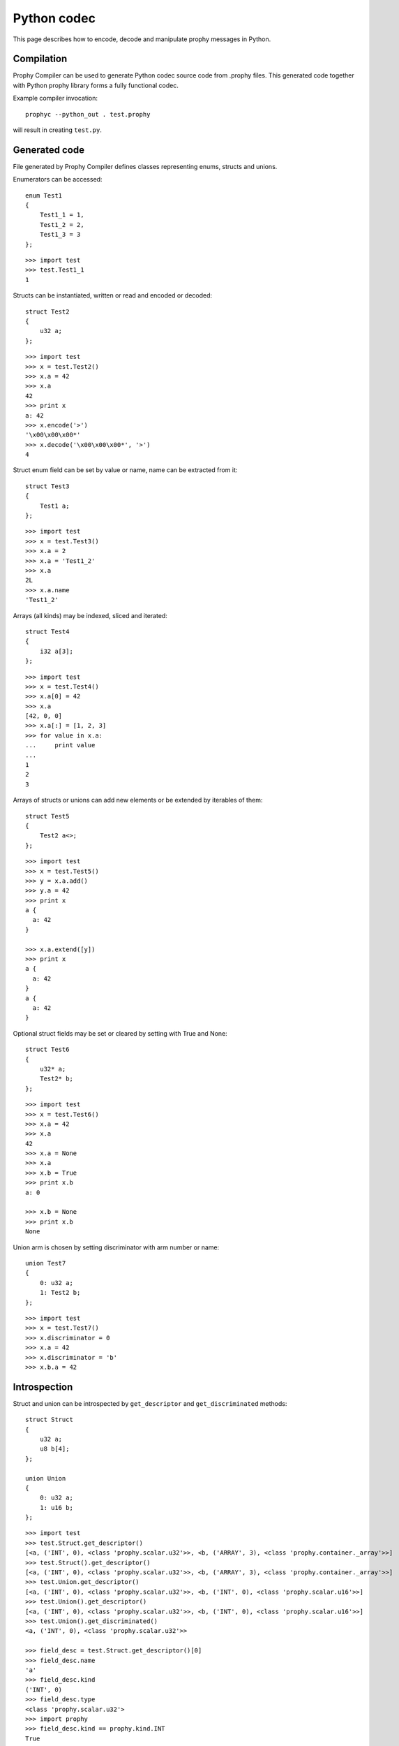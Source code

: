 .. _python:

Python codec
===============

This page describes how to encode, decode and manipulate prophy messages in Python.

Compilation
----------------

Prophy Compiler can be used to generate Python codec source code from .prophy files.
This generated code together with Python prophy library forms a fully functional codec.

Example compiler invocation::

    prophyc --python_out . test.prophy

will result in creating ``test.py``.

Generated code
----------------

File generated by Prophy Compiler defines classes representing enums,
structs and unions.

Enumerators can be accessed::

    enum Test1
    {
        Test1_1 = 1,
        Test1_2 = 2,
        Test1_3 = 3
    };

::

    >>> import test
    >>> test.Test1_1
    1

Structs can be instantiated, written or read and encoded or decoded::

    struct Test2
    {
        u32 a;
    };

::

    >>> import test
    >>> x = test.Test2()
    >>> x.a = 42
    >>> x.a
    42
    >>> print x
    a: 42
    >>> x.encode('>')
    '\x00\x00\x00*'
    >>> x.decode('\x00\x00\x00*', '>')
    4

Struct enum field can be set by value or name, name can be extracted from it::

    struct Test3
    {
        Test1 a;
    };

::

    >>> import test
    >>> x = test.Test3()
    >>> x.a = 2
    >>> x.a = 'Test1_2'
    >>> x.a
    2L
    >>> x.a.name
    'Test1_2'

Arrays (all kinds) may be indexed, sliced and iterated::

    struct Test4
    {
        i32 a[3];
    };

::

    >>> import test
    >>> x = test.Test4()
    >>> x.a[0] = 42
    >>> x.a
    [42, 0, 0]
    >>> x.a[:] = [1, 2, 3]
    >>> for value in x.a:
    ...     print value
    ...
    1
    2
    3

Arrays of structs or unions can add new elements or be extended by iterables of them::

    struct Test5
    {
        Test2 a<>;
    };

::

    >>> import test
    >>> x = test.Test5()
    >>> y = x.a.add()
    >>> y.a = 42
    >>> print x
    a {
      a: 42
    }

    >>> x.a.extend([y])
    >>> print x
    a {
      a: 42
    }
    a {
      a: 42
    }

Optional struct fields may be set or cleared by setting with True and None::

    struct Test6
    {
        u32* a;
        Test2* b;
    };

::

    >>> import test
    >>> x = test.Test6()
    >>> x.a = 42
    >>> x.a
    42
    >>> x.a = None
    >>> x.a
    >>> x.b = True
    >>> print x.b
    a: 0

    >>> x.b = None
    >>> print x.b
    None

Union arm is chosen by setting discriminator with arm number or name::

    union Test7
    {
        0: u32 a;
        1: Test2 b;
    };

::

    >>> import test
    >>> x = test.Test7()
    >>> x.discriminator = 0
    >>> x.a = 42
    >>> x.discriminator = 'b'
    >>> x.b.a = 42

Introspection
----------------

Struct and union can be introspected by ``get_descriptor`` and ``get_discriminated`` methods::

    struct Struct
    {
        u32 a;
        u8 b[4];
    };

    union Union
    {
        0: u32 a;
        1: u16 b;
    };

::

    >>> import test
    >>> test.Struct.get_descriptor()
    [<a, ('INT', 0), <class 'prophy.scalar.u32'>>, <b, ('ARRAY', 3), <class 'prophy.container._array'>>]
    >>> test.Struct().get_descriptor()
    [<a, ('INT', 0), <class 'prophy.scalar.u32'>>, <b, ('ARRAY', 3), <class 'prophy.container._array'>>]
    >>> test.Union.get_descriptor()
    [<a, ('INT', 0), <class 'prophy.scalar.u32'>>, <b, ('INT', 0), <class 'prophy.scalar.u16'>>]
    >>> test.Union().get_descriptor()
    [<a, ('INT', 0), <class 'prophy.scalar.u32'>>, <b, ('INT', 0), <class 'prophy.scalar.u16'>>]
    >>> test.Union().get_discriminated()
    <a, ('INT', 0), <class 'prophy.scalar.u32'>>

    >>> field_desc = test.Struct.get_descriptor()[0]
    >>> field_desc.name
    'a'
    >>> field_desc.kind
    ('INT', 0)
    >>> field_desc.type
    <class 'prophy.scalar.u32'>
    >>> import prophy
    >>> field_desc.kind == prophy.kind.INT
    True

Packed mode
----------------

Python generated message descriptors may be altered
to inhibit padding by inheriting from ``struct_packed`` instead of ``struct``.
Following message would be encoded as 6 bytes::

    class PackedMessage(prophy.struct_packed):
        __metaclass__ = prophy.struct_generator
        _descriptor = [('x', prophy.u8),
                       ('y', prophy.u32),
                       ('z', prophy.u8)]

.. warning::
    Mixing ``struct_packed`` with nested ``struct`` and otherwise yields undefined behavior.
